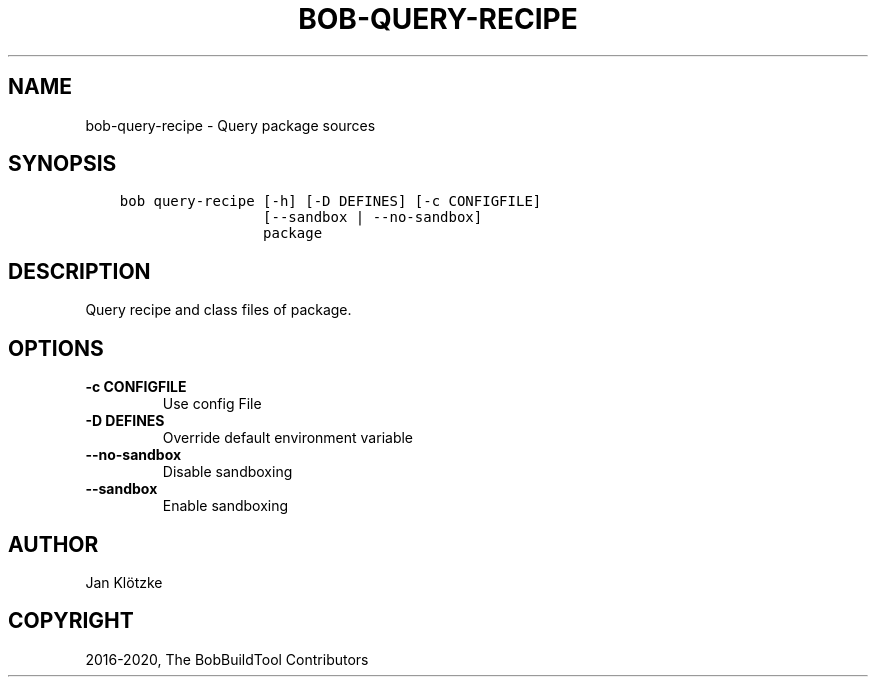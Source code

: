 .\" Man page generated from reStructuredText.
.
.TH "BOB-QUERY-RECIPE" "1" "Nov 11, 2020" "0.18.1" "Bob"
.SH NAME
bob-query-recipe \- Query package sources
.
.nr rst2man-indent-level 0
.
.de1 rstReportMargin
\\$1 \\n[an-margin]
level \\n[rst2man-indent-level]
level margin: \\n[rst2man-indent\\n[rst2man-indent-level]]
-
\\n[rst2man-indent0]
\\n[rst2man-indent1]
\\n[rst2man-indent2]
..
.de1 INDENT
.\" .rstReportMargin pre:
. RS \\$1
. nr rst2man-indent\\n[rst2man-indent-level] \\n[an-margin]
. nr rst2man-indent-level +1
.\" .rstReportMargin post:
..
.de UNINDENT
. RE
.\" indent \\n[an-margin]
.\" old: \\n[rst2man-indent\\n[rst2man-indent-level]]
.nr rst2man-indent-level -1
.\" new: \\n[rst2man-indent\\n[rst2man-indent-level]]
.in \\n[rst2man-indent\\n[rst2man-indent-level]]u
..
.SH SYNOPSIS
.INDENT 0.0
.INDENT 3.5
.sp
.nf
.ft C
bob query\-recipe [\-h] [\-D DEFINES] [\-c CONFIGFILE]
                 [\-\-sandbox | \-\-no\-sandbox]
                 package
.ft P
.fi
.UNINDENT
.UNINDENT
.SH DESCRIPTION
.sp
Query recipe and class files of package.
.SH OPTIONS
.INDENT 0.0
.TP
.B \fB\-c CONFIGFILE\fP
Use config File
.TP
.B \fB\-D DEFINES\fP
Override default environment variable
.TP
.B \fB\-\-no\-sandbox\fP
Disable sandboxing
.TP
.B \fB\-\-sandbox\fP
Enable sandboxing
.UNINDENT
.SH AUTHOR
Jan Klötzke
.SH COPYRIGHT
2016-2020, The BobBuildTool Contributors
.\" Generated by docutils manpage writer.
.

